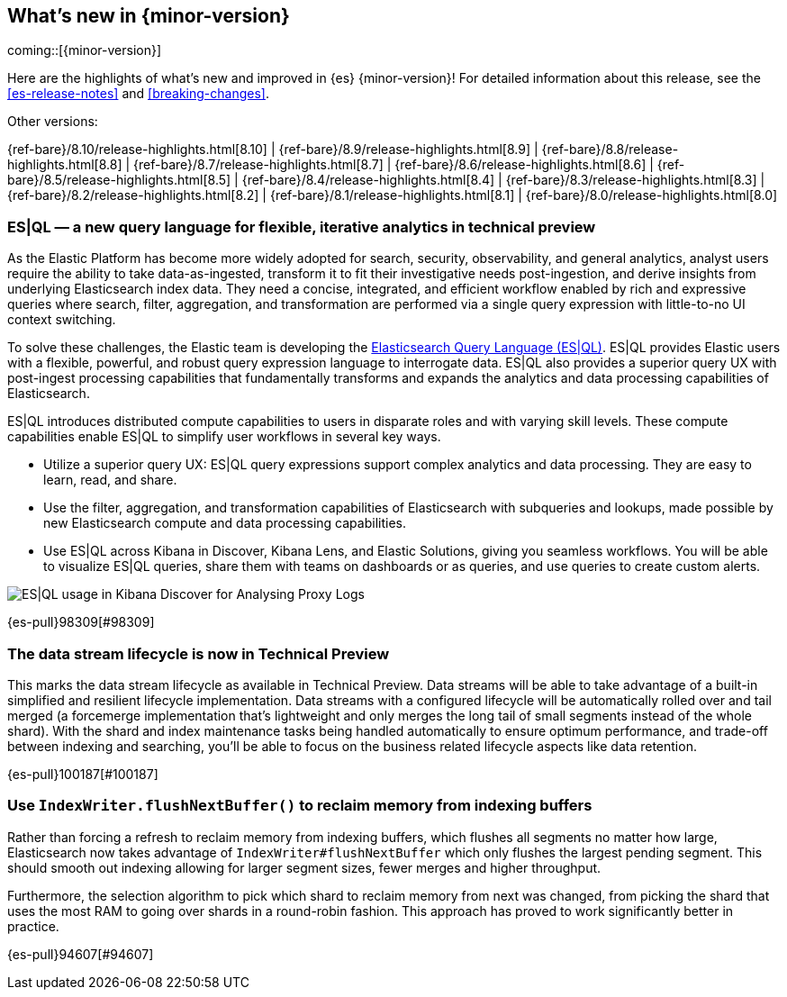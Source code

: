 [[release-highlights]]
== What's new in {minor-version}

coming::[{minor-version}]

Here are the highlights of what's new and improved in {es} {minor-version}!
ifeval::["{release-state}"!="unreleased"]
For detailed information about this release, see the <<es-release-notes>> and
<<breaking-changes>>.

// Add previous release to the list
Other versions:

{ref-bare}/8.10/release-highlights.html[8.10]
| {ref-bare}/8.9/release-highlights.html[8.9]
| {ref-bare}/8.8/release-highlights.html[8.8]
| {ref-bare}/8.7/release-highlights.html[8.7]
| {ref-bare}/8.6/release-highlights.html[8.6]
| {ref-bare}/8.5/release-highlights.html[8.5]
| {ref-bare}/8.4/release-highlights.html[8.4]
| {ref-bare}/8.3/release-highlights.html[8.3]
| {ref-bare}/8.2/release-highlights.html[8.2]
| {ref-bare}/8.1/release-highlights.html[8.1]
| {ref-bare}/8.0/release-highlights.html[8.0]

endif::[]

// tag::notable-highlights[]

[discrete]
[[es_ql_new_query_language_for_flexible_iterative_analytics_in_technical_preview]]
=== ES|QL — a new query language for flexible, iterative analytics in technical preview
As the Elastic Platform has become more widely adopted for search, security, observability, and general analytics,
analyst users require the ability to take data-as-ingested, transform it to fit their investigative needs
post-ingestion, and derive insights from underlying Elasticsearch index data. They need a concise, integrated,
and efficient workflow enabled by rich and expressive queries where search, filter, aggregation,
and transformation are performed via a single query expression with little-to-no UI context switching.

To solve these challenges, the Elastic team is developing the <<esql,Elasticsearch Query Language (ES|QL)>>.
ES|QL provides Elastic users with a flexible, powerful, and robust query expression language to interrogate data.
ES|QL also provides a superior query UX with post-ingest processing capabilities that fundamentally transforms
and expands the analytics and data processing capabilities of Elasticsearch.

ES|QL introduces distributed compute capabilities to users in disparate roles and with varying skill levels.
These compute capabilities enable ES|QL to simplify user workflows in several key ways.

* Utilize a superior query UX: ES|QL query expressions support complex analytics and data processing.
  They are easy to learn, read, and share.
* Use the filter, aggregation, and transformation capabilities of Elasticsearch with subqueries and lookups,
  made possible by new Elasticsearch compute and data processing capabilities.
* Use ES|QL across Kibana in Discover, Kibana Lens, and Elastic Solutions, giving you seamless workflows.
  You will be able to visualize ES|QL queries, share them with teams on dashboards or as queries,
  and use queries to create custom alerts.

[role="screenshot"]
image:images/esql/esql_kibana_discover_logs.png[ES|QL usage in Kibana Discover for Analysing Proxy Logs]

{es-pull}98309[#98309]

[discrete]
[[data_stream_lifecycle_in_technical_preview]]
=== The data stream lifecycle is now in Technical Preview
This marks the data stream lifecycle as available in Technical Preview. Data streams will be able to take advantage of a built-in simplified and resilient lifecycle implementation. Data streams with a configured lifecycle will be automatically rolled over and tail merged (a forcemerge implementation that's lightweight and only merges the long tail of small segments instead of the whole shard). With the shard and index maintenance tasks being handled automatically to ensure optimum performance, and trade-off between indexing and searching, you'll be able to focus on the business related lifecycle aspects like data retention.

{es-pull}100187[#100187]

// end::notable-highlights[]


[discrete]
[[use_indexwriter_flushnextbuffer_to_reclaim_memory_from_indexing_buffers]]
=== Use `IndexWriter.flushNextBuffer()` to reclaim memory from indexing buffers
Rather than forcing a refresh to reclaim memory from indexing buffers, which flushes all
segments no matter how large, Elasticsearch now takes advantage of
`IndexWriter#flushNextBuffer` which only flushes the largest pending segment. This should smooth
out indexing allowing for larger segment sizes, fewer merges and higher throughput.

Furthermore, the selection algorithm to pick which shard to reclaim memory from next was
changed, from picking the shard that uses the most RAM to going over shards in a round-robin
fashion. This approach has proved to work significantly better in practice.

{es-pull}94607[#94607]

